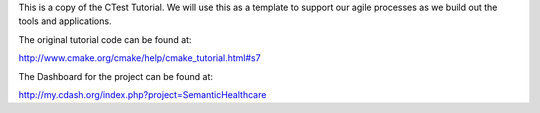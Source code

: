 This is a copy of the CTest Tutorial. We will use this as a template to 
support our agile processes as we build out the tools and applications.

The original tutorial code can be found at:

http://www.cmake.org/cmake/help/cmake_tutorial.html#s7

The Dashboard for the project can be found at:

http://my.cdash.org/index.php?project=SemanticHealthcare
